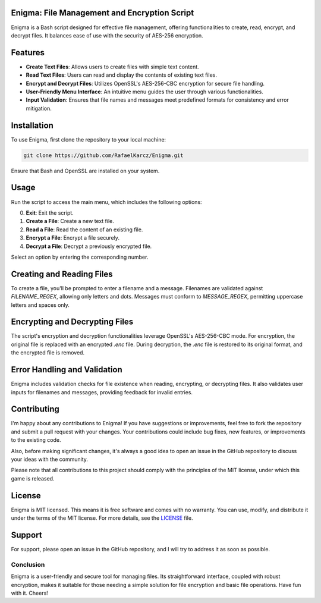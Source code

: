 Enigma: File Management and Encryption Script
=============================================

Enigma is a Bash script designed for effective file management, offering functionalities to create, read, encrypt, and decrypt files. It balances ease of use with the security of AES-256 encryption.

Features
========

- **Create Text Files**: Allows users to create files with simple text content.
- **Read Text Files**: Users can read and display the contents of existing text files.
- **Encrypt and Decrypt Files**: Utilizes OpenSSL's AES-256-CBC encryption for secure file handling.
- **User-Friendly Menu Interface**: An intuitive menu guides the user through various functionalities.
- **Input Validation**: Ensures that file names and messages meet predefined formats for consistency and error mitigation.

Installation
============

To use Enigma, first clone the repository to your local machine:

.. code-block:: bash

    git clone https://github.com/RafaelKarcz/Enigma.git

Ensure that Bash and OpenSSL are installed on your system.

Usage
=====

Run the script to access the main menu, which includes the following options:

0. **Exit**: Exit the script.
1. **Create a File**: Create a new text file.
2. **Read a File**: Read the content of an existing file.
3. **Encrypt a File**: Encrypt a file securely.
4. **Decrypt a File**: Decrypt a previously encrypted file.

Select an option by entering the corresponding number.

Creating and Reading Files
==========================

To create a file, you'll be prompted to enter a filename and a message. Filenames are validated against `FILENAME_REGEX`, allowing only letters and dots. Messages must conform to `MESSAGE_REGEX`, permitting uppercase letters and spaces only.

Encrypting and Decrypting Files
===============================

The script's encryption and decryption functionalities leverage OpenSSL's AES-256-CBC mode. For encryption, the original file is replaced with an encrypted `.enc` file. During decryption, the `.enc` file is restored to its original format, and the encrypted file is removed.

Error Handling and Validation
=============================

Enigma includes validation checks for file existence when reading, encrypting, or decrypting files. It also validates user inputs for filenames and messages, providing feedback for invalid entries.

Contributing
============

I'm happy about any contributions to Enigma! If you have suggestions or improvements, feel free to fork the repository and submit a pull request with your changes. Your contributions could include bug fixes, new features, or improvements to the existing code.

Also, before making significant changes, it's always a good idea to open an issue in the GitHub repository to discuss your ideas with the community.

Please note that all contributions to this project should comply with the principles of the MIT license, under which this game is released.

License
=======

Enigma is MIT licensed. This means it is free software and comes with no warranty. You can use, modify, and distribute it under the terms of the MIT license. For more details, see the `LICENSE <LICENSE>`_ file.

Support
=======

For support, please open an issue in the GitHub repository, and I will try to address it as soon as possible.

Conclusion
----------

Enigma is a user-friendly and secure tool for managing files. Its straightforward interface, coupled with robust encryption, makes it suitable for those needing a simple solution for file encryption and basic file operations. Have fun with it. Cheers!
